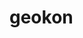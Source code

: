 #+TITLE:
#+DESCRIPTION:

#+EXPORT_FILE_NAME: common-header.html
#+HTML_DOCTYPE: html5

#+HTML_MATHJAX: path: "https://cdn.mathjax.org/mathjax/latest/MathJax.js?config=TeX-AMS_HTML"
#+OPTIONS: html-style:nil
#+OPTIONS: num:nil
#+OPTIONS: html-postamble:nil
#+OPTIONS: toc:nil

* geokon
